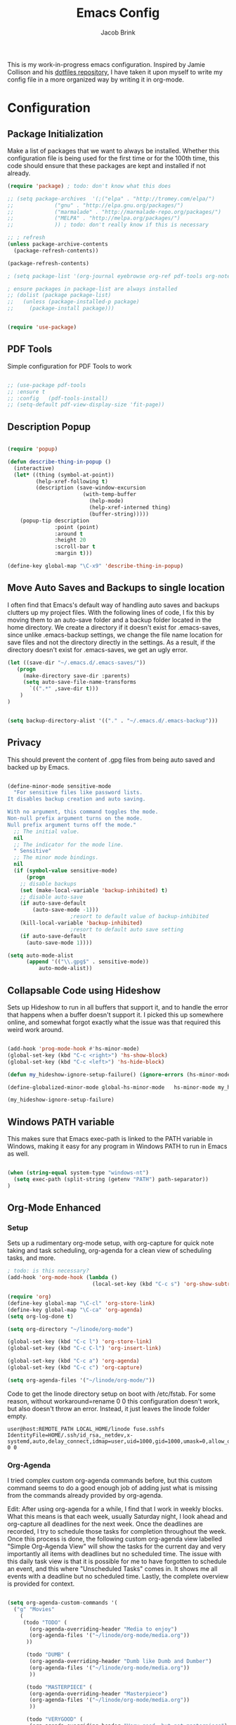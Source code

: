 #+TITLE: Emacs Config
#+AUTHOR: Jacob Brink
#+TOC: true

This is my work-in-progress emacs configuration. Inspired by Jamie Collison and his [[https://github.com/jamiecollinson/dotfiles][dotfiles repository]], I have taken it upon myself to write my config file in a more organized way by writing it in org-mode.

* Configuration
** Package Initialization

Make a list of packages that we want to always be installed. Whether this configuration file is being used for the first time or for the 100th time, this code should ensure that these packages are kept and installed if not already.

#+BEGIN_SRC emacs-lisp
  (require 'package) ; todo: don't know what this does

  ;; (setq package-archives  '(;("elpa" . "http://tromey.com/elpa/")
  ;; 			 ("gnu" . "http://elpa.gnu.org/packages/")
  ;; 			 ("marmalade" . "http://marmalade-repo.org/packages/")
  ;; 			 ("MELPA" . "http://melpa.org/packages/")
  ;; 			 )) ; todo: don't really know if this is necessary

  ;; ; refresh
  (unless package-archive-contents 
    (package-refresh-contents))

  (package-refresh-contents)

  ; (setq package-list '(org-journal eyebrowse org-ref pdf-tools org-noter magit htmlize use-package spacemacs-theme neotree))

  ; ensure packages in package-list are always installed
  ;; (dolist (package package-list)
  ;;   (unless (package-installed-p package)
  ;;     (package-install package)))


  (require 'use-package)

#+END_SRC

#+RESULTS:

** PDF Tools

Simple configuration for PDF Tools to work

#+BEGIN_SRC emacs-lisp

  ;; (use-package pdf-tools   
  ;; :ensure t 
  ;; :config   (pdf-tools-install)   
  ;; (setq-default pdf-view-display-size 'fit-page))

#+END_SRC

** Description Popup

#+BEGIN_SRC emacs-lisp

(require 'popup)

(defun describe-thing-in-popup ()
  (interactive)
  (let* ((thing (symbol-at-point))
         (help-xref-following t)
         (description (save-window-excursion
                        (with-temp-buffer
                          (help-mode)
                          (help-xref-interned thing)
                          (buffer-string)))))
    (popup-tip description
               :point (point)
               :around t
               :height 20
               :scroll-bar t
               :margin t)))

(define-key global-map "\C-x9" 'describe-thing-in-popup)

#+END_SRC

#+RESULTS:
: describe-thing-in-popup

** Move Auto Saves and Backups to single location

I often find that Emacs's default way of handling auto saves and backups clutters up my project files. With the following lines of code, I fix this by moving them to an auto-save folder and a backup folder located in the home directory.
We create a directory if it doesn't exist for .emacs-saves, since unlike .emacs-backup settings, we change the file name location for save files and not the directory directly in the settings.
As a result, if the directory doesn't exist for .emacs-saves, we get an ugly error.

#+BEGIN_SRC emacs-lisp
(let ((save-dir "~/.emacs.d/.emacs-saves/"))
   (progn
     (make-directory save-dir :parents)
     (setq auto-save-file-name-transforms
       `((".*" ,save-dir t)))
	)
)


(setq backup-directory-alist '(("." . "~/.emacs.d/.emacs-backup")))

#+END_SRC

#+RESULTS:
: ((. . ~/.emacs.d/.emacs-backup))

** Privacy

This should prevent the content of .gpg files from being auto saved and backed up by Emacs.

#+BEGIN_SRC emacs-lisp

(define-minor-mode sensitive-mode
  "For sensitive files like password lists.
It disables backup creation and auto saving.

With no argument, this command toggles the mode.
Non-null prefix argument turns on the mode.
Null prefix argument turns off the mode."
  ;; The initial value.
  nil
  ;; The indicator for the mode line.
  " Sensitive"
  ;; The minor mode bindings.
  nil
  (if (symbol-value sensitive-mode)
      (progn
	;; disable backups
	(set (make-local-variable 'backup-inhibited) t)	
	;; disable auto-save
	(if auto-save-default
	    (auto-save-mode -1)))
					;resort to default value of backup-inhibited
    (kill-local-variable 'backup-inhibited)
					;resort to default auto save setting
    (if auto-save-default
      (auto-save-mode 1))))

(setq auto-mode-alist
      (append '(("\\.gpg$" . sensitive-mode))
	      auto-mode-alist))

#+END_SRC

** Collapsable Code using Hideshow

Sets up Hideshow to run in all buffers that support it, and to handle the error that happens when a buffer doesn't support it. I picked this up somewhere online, and somewhat forgot exactly what the issue was that required this weird work around.

#+BEGIN_SRC emacs-lisp

(add-hook 'prog-mode-hook #'hs-minor-mode)
(global-set-key (kbd "C-c <right>") 'hs-show-block)
(global-set-key (kbd "C-c <left>") 'hs-hide-block)

(defun my_hideshow-ignore-setup-failure() (ignore-errors (hs-minor-mode)))

(define-globalized-minor-mode global-hs-minor-mode   hs-minor-mode my_hideshow-ignore-setup-failure)

(my_hideshow-ignore-setup-failure)

#+END_SRC

** Windows PATH variable

This makes sure that Emacs exec-path is linked to the PATH variable in Windows, making it easy for any program in Windows PATH to run in Emacs as well.

#+BEGIN_SRC emacs-lisp

(when (string-equal system-type "windows-nt")
  (setq exec-path (split-string (getenv "PATH") path-separator))
)

#+END_SRC

** Org-Mode Enhanced
*** Setup
    
Sets up a rudimentary org-mode setup, with org-capture for quick note taking and task scheduling, org-agenda for a clean view of scheduling tasks, and more.

#+BEGIN_SRC emacs-lisp
; todo: is this necessary?
(add-hook 'org-mode-hook (lambda ()
                           (local-set-key (kbd "C-c s") 'org-show-subtree)))

(require 'org)
(define-key global-map "\C-cl" 'org-store-link)
(define-key global-map "\C-ca" 'org-agenda)
(setq org-log-done t)

(setq org-directory "~/linode/org-mode")

(global-set-key (kbd "C-c l") 'org-store-link)
(global-set-key (kbd "C-c C-l") 'org-insert-link)

(global-set-key (kbd "C-c a") 'org-agenda)
(global-set-key (kbd "C-c c") 'org-capture)

(setq org-agenda-files '("~/linode/org-mode/"))

#+END_SRC

Code to get the linode directory setup on boot with /etc/fstab. For some reason, without workaround=rename 0 0 this configuration doesn't work, but also doesn't throw an error. Instead, it just leaves the linode folder empty.

#+begin_src
user@host:REMOTE_PATH LOCAL_HOME/linode fuse.sshfs IdentityFile=HOME/.ssh/id_rsa,_netdev,x-systemd,auto,delay_connect,idmap=user,uid=1000,gid=1000,umask=0,allow_other,workaround=rename 0 0
#+end_src

#+RESULTS:
| ~/University/org-mode/ |

*** Org-Agenda

I tried complex custom org-agenda commands before, but this custom command seems to do a good enough job of adding just what is missing from the commands already provided by org-agenda.

Edit: After using org-agenda for a while, I find that I work in weekly blocks. What this means is that each week, usually Saturday night, I look ahead and org-capture all deadlines for the next week.
Once the deadlines are recorded, I try to schedule those tasks for completion throughout the week. Once this process is done, the following custom org-agenda view labelled "Simple Org-Agenda View" will show
the tasks for the current day and very importantly all items with deadlines but no scheduled time. The issue with this daily task view is that it is possible for me to have forgotten to schedule an event,
and this where "Unscheduled Tasks" comes in. It shows me all events with a deadline but no scheduled time. Lastly, the complete overview is provided for context.

#+BEGIN_SRC emacs-lisp

(setq org-agenda-custom-commands '(
  ("g" "Movies"
    (
     (todo "TODO" (
       (org-agenda-overriding-header "Media to enjoy")
       (org-agenda-files '("~/linode/org-mode/media.org"))
      ))

      (todo "DUMB" (
       (org-agenda-overriding-header "Dumb like Dumb and Dumber")
       (org-agenda-files '("~/linode/org-mode/media.org"))
       ))

      (todo "MASTERPIECE" (
       (org-agenda-overriding-header "Masterpiece")
       (org-agenda-files '("~/linode/org-mode/media.org"))
       ))

      (todo "VERYGOOD" (
       (org-agenda-overriding-header "Very good, but not masterpiece")
       (org-agenda-files '("~/linode/org-mode/media.org"))
       ))

       (todo "SOLID" (
       (org-agenda-overriding-header "Passable, decent, but not amazing")
       (org-agenda-files '("~/linode/org-mode/media.org"))
       ))

       (todo "ALRIGHT" (
       (org-agenda-overriding-header "Eh, not good, not bad")
       (org-agenda-files '("~/linode/org-mode/media.org"))
       ))


     )
   )

  ("f" "Simple Org-Agenda View" 
    (
    
    (agenda "" (
    (org-agenda-span 'week)
    (org-agenda-time-grid nil)
    (org-agenda-entry-types '(:deadline))
    (org-agenda-skip-function '(org-agenda-skip-entry-if 'scheduled 'todo '("DONE" "CANCELLED")))
    (org-deadline-warning-days 0)
    (org-agenda-show-all-dates nil)
    (org-agenda-overriding-header "Unscheduled Tasks") 
    ))


    (agenda "" (
    (org-agenda-span 'day)
    (org-agenda-time-grid nil)
    (org-agenda-show-all-dates nil)
    (org-agenda-entry-types '(:scheduled :deadline))
    (org-agenda-skip-function '(org-agenda-skip-entry-if 'todo '("DONE" "CANCELLED")))
    (org-deadline-warning-days 1)
    (org-agenda-overriding-header "Current Tasks")
    ))
    
    (agenda "" (
    (org-agenda-span 'week)
    (org-agenda-time-grid nil)
    (org-agenda-show-all-dates nil)
    (org-agenda-entry-types '(:deadline :scheduled))
    (org-agenda-show-all-dates t)
    (org-deadline-warning-days 0)
    (org-agenda-overriding-header "Complete Overview") 
    ))

  )
)

  ("i" "Random ideas" todo "" ((org-agenda-files '("~/org-mode/garbage.org"))))

))

#+END_SRC

#+RESULTS:
| g | Movies                 | ((todo TODO ((org-agenda-overriding-header Media to enjoy) (org-agenda-files (quote (~/linode/org-mode/media.org))))) (todo BAD ((org-agenda-overriding-header Media Rating) (org-agenda-files (quote (~/linode/org-mode/media.org))))) (todo GOOD ((org-agenda-overriding-header Media Rating) (org-agenda-files (quote (~/linode/org-mode/media.org))))) (todo AMAZING ((org-agenda-overriding-header Media Rating) (org-agenda-files (quote (~/linode/org-mode/media.org))))))                                                                                                                                                                                                                                                                                                                                                                                                                                                                                                                            |   |                                                       |
| f | Simple Org-Agenda View | ((agenda  ((org-agenda-span (quote week)) (org-agenda-time-grid nil) (org-agenda-entry-types (quote (:deadline))) (org-agenda-skip-function (quote (org-agenda-skip-entry-if (quote scheduled) (quote todo) (quote (DONE CANCELLED))))) (org-deadline-warning-days 0) (org-agenda-show-all-dates nil) (org-agenda-overriding-header Unscheduled Tasks))) (agenda  ((org-agenda-span (quote day)) (org-agenda-time-grid nil) (org-agenda-show-all-dates nil) (org-agenda-entry-types (quote (:scheduled :deadline))) (org-agenda-skip-function (quote (org-agenda-skip-entry-if (quote todo) (quote (DONE CANCELLED))))) (org-deadline-warning-days 1) (org-agenda-overriding-header Current Tasks))) (agenda  ((org-agenda-span (quote week)) (org-agenda-time-grid nil) (org-agenda-show-all-dates nil) (org-agenda-entry-types (quote (:deadline :scheduled))) (org-agenda-show-all-dates t) (org-deadline-warning-days 0) (org-agenda-overriding-header Complete Overview)))) |   |                                                       |
| i | Random ideas           | todo                                                                                                                                                                                                                                                                                                                                                                                                                                                                                                                                                                                                                                                                                                                                                                                                                                                                                                                                                                             |   | ((org-agenda-files (quote (~/org-mode/garbage.org)))) |

*** Org-Capture

The function template-factor reduces redundant code in org-capture templates.

#+BEGIN_SRC emacs-lisp

(defun template-factor (key description fileName header text)
  `(,key
    ,description
    entry
					; (file+headline ,(concat "~/org-mode/" fileName) ,header)
    (file+headline ,(concat org-directory "/" fileName) ,header)
    ,text
    :prepend t
    :empty-lines 1
    :created t)
  )

(setq org-capture-templates
      `(
	,(template-factor
	  "h"               ; key
	  "Miscellaneous Note With Link" ; description
	  "notes.org" ; file
	  "Notes" "***** %^{Project} %^{Description} \n:PROPERTIES:\n:Created: %U\nLink: %a\n:END:\n\n" ; text
	  )
	("s" "School Task Menu")
	,(template-factor
	  "sl"              
	  "School With Link"
	  "school_tasks.org"
	  "Tasks" "***** TODO %^{Todo} %? %^g%^g \n:PROPERTIES:\n:Created: %U\nLink: %a\n:END:\n\n"
	  )
	,(template-factor
	  "sk"
	  "School Without Link"
	  "school_tasks.org"
	  "Tasks"
	  "***** TODO %^{Todo} %? %^g%^g \n:PROPERTIES:\n:Created: %U\n:END:\n\n"
	  )
	,(template-factor
	 "s"
	 "School Tasks"
	 "school_tasks.org"
	 "TASKS"
	 "***** TODO %^{Todo} %? %^g \n:PROPERTIES:\n:Created: %U\n:END:\n\n"
	 )
	,
	(template-factor
	  "n"
	  "Generic Task"
	  "tasks.org"
	  "TASKS"
	  "***** TODO %^{Todo} %? %^g \n:PROPERTIES:\n:Created: %U\n:END:\n\n"
	  )
	("p" "Insert Useful Links")
	,(template-factor
	  "pe"
	  "Emacs Resources"
	  "resources.org"
	  "Emacs"
	  "***** %^{Description} \n:PROPERTIES:\n:Created: %U\n:ConfigLink: %a\n:WebLink: %^{Website URL} \n:END:\n\n"
	  )
	,(template-factor
	  "pm"
	  "Miscellaneous Resources"
	  "resources.org"
	  "Miscellaneous"
	  "***** %^{Description} \n:PROPERTIES:\n:Created: %U\n:WebLink: %^{Website URL} \n:END:\n\n"
	  )
	,(template-factor
	  "j"
	  "Journal Entry"
	  "journal.gpg"
	  "Journal"
	  "***** %U\n %^{Description}\n\n "
	  )
	,(template-factor
	  "r"
	  "Random Ideas"
	  "garbage.org"
	  "Stupid"
	  "***** TODO %^{Description} \n:PROPERTIES:\n:Created: %U\n:END:\n\n"
	  )
	,(template-factor
	  "m"
	  "Movie Idea"
	  "media.org"
	  "Media"
	  "* TODO %^{Media Title} \n:PROPERTIES:\n:CREATED: %U\n:ENd:\n\n"
	 )
	))


#+END_SRC

*** Icons
#+begin_src emacs-lisp
(add-hook 'org-mode-hook (lambda ()
   "Beautify Org Checkbox Symbol"
   (push '("[ ]" .  "☐") prettify-symbols-alist)
   (push '("[X]" . "☑" ) prettify-symbols-alist)
   (push '("*" . "❍" ) prettify-symbols-alist)
   (prettify-symbols-mode)))
#+end_src

#+RESULTS:
| (lambda nil Beautify Org Checkbox Symbol (push '([ ] . ☐) prettify-symbols-alist) (push '([X] . ☑) prettify-symbols-alist) (push '([-] . ❍) prettify-symbols-alist) (prettify-symbols-mode)) | (lambda nil (local-set-key (kbd C-c s) 'org-show-subtree)) | #[0 \300\301\302\303\304$\207 [add-hook change-major-mode-hook org-show-all append local] 5] | #[0 \300\301\302\303\304$\207 [add-hook change-major-mode-hook org-babel-show-result-all append local] 5] | org-babel-result-hide-spec | org-babel-hide-all-hashes |

** Magit

Magit seems to crash repeatedly on Windows. When checking magit's website, it seems that this problem is not due to customization errors; instead, magit just doesn't fair well in a Windows environment.
Here is [[https://emacs.stackexchange.com/questions/19440/magit-extremely-slow-in-windows-how-do-i-optimize][proof]].

#+BEGIN_SRC emacs-lisp

(if (string-equal system-type "windows-nt")
  (define-key global-map (kbd "C-c g") (lambda () (interactive) (message "magit is disabled on windows")))
  (define-key global-map (kbd "C-c g") 'magit-status)
)

#+END_SRC

#+RESULTS:
| lambda | nil | (interactive) | (message magit is disabled on windows) |

** Eyebrowse for Multitasking

Four "tabs" for easier multitasking and organization.

#+BEGIN_SRC emacs-lisp

  (use-package eyebrowse
    :diminish eyebrowse-mode
    :config (progn
	      (define-key eyebrowse-mode-map (kbd "M-1") 'eyebrowse-switch-to-window-config-1)
	      (define-key eyebrowse-mode-map (kbd "M-2") 'eyebrowse-switch-to-window-config-2)
	      (define-key eyebrowse-mode-map (kbd "M-3") 'eyebrowse-switch-to-window-config-3)
	      (define-key eyebrowse-mode-map (kbd "M-4") 'eyebrowse-switch-to-window-config-4)
	      (eyebrowse-mode t)
	      (setq eyebrowse-new-workspace t)))

#+END_SRC

** Open System Terminal

Thanks to [[https://emacs.stackexchange.com/questions/33525/how-to-open-systems-command-line-at-the-directory-of-the-current-buffer][this question]], a terminal window should be able to be opened.

#+BEGIN_SRC emacs-lisp

(defun open-terminal()
  (interactive)
  (start-process-shell-command (format "cmd(%s)" default-directory) nil "start cmd"))
(global-set-key (kbd "C-c e") 'open-terminal)

#+END_SRC

#+RESULTS:
: open-terminal

** Spacemacs Theme

#+BEGIN_SRC emacs-lisp

  ;; (require 'spacemacs-common)

  ;; (deftheme spacemacs-dark "Spacemacs theme, the dark version")

  ;; (create-spacemacs-theme 'dark 'spacemacs-dark)
  (load-theme 'spacemacs-dark t)

#+END_SRC

#+RESULTS:
: t
** Directory Tree

[[https://github.com/jaypei/emacs-neotree][repo]]

#+BEGIN_SRC emacs-lisp

(require 'neotree)
(global-set-key [f8] 'neotree-toggle)
(setq neo-theme 'ascii)
(setq-default neo-show-hidden-files t)

#+END_SRC

#+RESULTS:
: t
** Remove Toolbar
#+BEGIN_SRC emacs-lisp
(if window-system
    (progn
     (menu-bar-mode -1)
     (tool-bar-mode -1)
     (toggle-scroll-bar -1))
)
#+END_SRC

#+RESULTS:

** Angular Emacs Lock Files Hack
#+begin_src emacs-lisp
(setq create-lockfiles nil)
#+end_src
